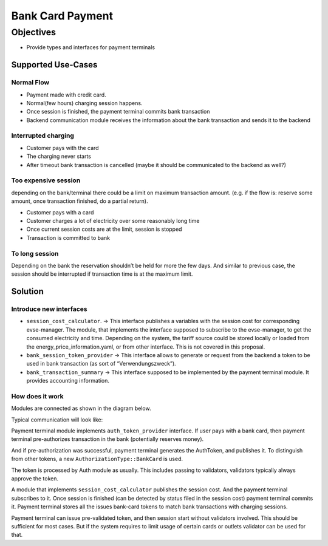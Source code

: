 #################
Bank Card Payment
#################

**********
Objectives
**********

- Provide types and interfaces for payment terminals

Supported Use-Cases
===================

Normal Flow
-----------

- Payment made with credit card.
- Normal(few hours) charging session happens.
- Once session is finished, the payment terminal commits bank transaction
- Backend communication module receives the information about the bank transaction and sends it to the backend

Interrupted charging
--------------------

- Customer pays with the card
- The charging never starts
- After timeout bank transaction is cancelled (maybe it should be communicated to the backend as well?)

Too expensive session
---------------------

depending on the bank/terminal there could be a limit on maximum transaction amount. (e.g. if the flow is: reserve some amount, once transaction finished, do a partial return).

- Customer pays with a card
- Customer charges a lot of electricity over some reasonably long time
- Once current session costs are at the limit, session is stopped
- Transaction is committed to bank

To long session
---------------

Depending on the bank the reservation shouldn’t be held for more the few days. And similar to previous case, the session should be interrupted if transaction time is at the maximum limit.

Solution
========

Introduce new interfaces
------------------------

- ``session_cost_calculator``. → This interface publishes a variables with the session cost for corresponding evse-manager. The module, that implements the interface supposed to subscribe to the evse-manager, to get the consumed electricity and time. Depending on the system, the tariff source could be stored locally or loaded from the energy_price_information.yaml, or from other interface. This is not covered in this proposal.
- ``bank_session_token_provider`` → This interface allows to generate or request from the backend a token to be used in bank transaction (as sort of “Verwendungszweck”).
- ``bank_transaction_summary`` → This interface supposed to be implemented by the payment terminal module. It provides accounting information.

How does it work
----------------
Modules are connected as shown in the diagram below.

.. image:: img/06_01_bank_card_modules_connections.jpg

Typical communication will look like:

.. image:: img/06_02_bank_card_happy_case_flow.jpg

Payment terminal module implements ``auth_token_provider`` interface. If user pays with a bank card, then payment terminal pre-authorizes transaction in the bank (potentially reserves money).

And if pre-authorization was successful, payment terminal generates the AuthToken, and publishes it. To distinguish from other tokens, a new ``AuthorizationType::BankCard`` is used.

The token is processed by Auth module as usually. This includes passing to validators, validators typically always approve the token. 

A module that implements ``session_cost_calculator`` publishes the session cost. And the payment terminal subscribes to it. Once session is finished (can be detected by status filed in the session cost) payment terminal commits it. Payment terminal stores all the issues bank-card tokens to match bank transactions with charging sessions.

Payment terminal can issue pre-validated token, and then session start without validators involved. This should be sufficient for most cases. But if the system requires to limit usage of certain cards or outlets validator can be used for that.

